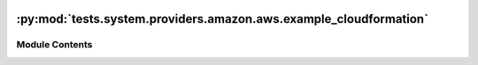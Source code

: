  .. Licensed to the Apache Software Foundation (ASF) under one
    or more contributor license agreements.  See the NOTICE file
    distributed with this work for additional information
    regarding copyright ownership.  The ASF licenses this file
    to you under the Apache License, Version 2.0 (the
    "License"); you may not use this file except in compliance
    with the License.  You may obtain a copy of the License at

 ..   http://www.apache.org/licenses/LICENSE-2.0

 .. Unless required by applicable law or agreed to in writing,
    software distributed under the License is distributed on an
    "AS IS" BASIS, WITHOUT WARRANTIES OR CONDITIONS OF ANY
    KIND, either express or implied.  See the License for the
    specific language governing permissions and limitations
    under the License.

:py:mod:`tests.system.providers.amazon.aws.example_cloudformation`
==================================================================

.. py:module:: tests.system.providers.amazon.aws.example_cloudformation


Module Contents
---------------

.. py:data:: sys_test_context_task



.. py:data:: DAG_ID
   :value: 'example_cloudformation'



.. py:data:: CLOUDFORMATION_TEMPLATE



.. py:data:: test_context



.. py:data:: test_run
